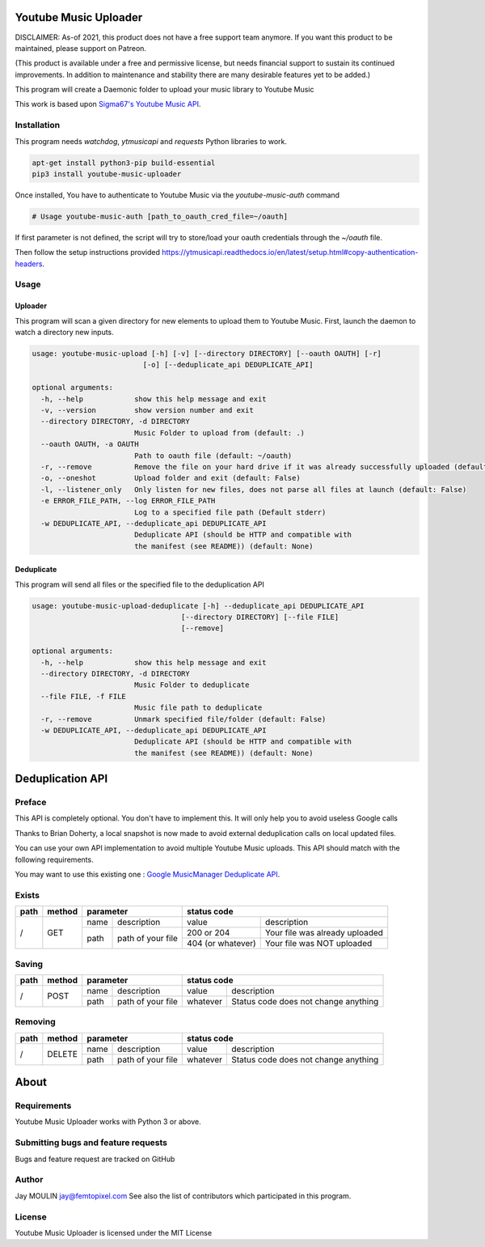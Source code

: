 .. image:: https://raw.githubusercontent.com/jaymoulin/youtube-music-uploader/master/logo.png
    :alt: logo
    :target: http://github.com/jaymoulin/youtube-music-uploader


======================
Youtube Music Uploader
======================


.. image:: https://img.shields.io/github/release/jaymoulin/youtube-music-uploader.svg
    :alt: latest release
    :target: http://github.com/jaymoulin/youtube-music-uploader/releases
.. image:: https://img.shields.io/pypi/v/youtube-music-uploader.svg
    :alt: PyPI version
    :target: https://pypi.org/project/youtube-music-uploader/
.. image:: https://github.com/jaymoulin/jaymoulin.github.io/raw/master/ppl.png
    :alt: PayPal donation
    :target: https://www.paypal.me/jaymoulin
.. image:: https://www.buymeacoffee.com/assets/img/custom_images/orange_img.png
    :alt: Buy me a coffee
    :target: https://www.buymeacoffee.com/jaymoulin
.. image:: https://badgen.net/badge/become/a%20patron/F96854
    :alt: Become a Patron
    :target: https://patreon.com/jaymoulin

DISCLAIMER: As-of 2021, this product does not have a free support team anymore. If you want this product to be maintained, please support on Patreon.

(This product is available under a free and permissive license, but needs financial support to sustain its continued improvements. In addition to maintenance and stability there are many desirable features yet to be added.)

This program will create a Daemonic folder to upload your music library to Youtube Music

This work is based upon `Sigma67's Youtube Music API <https://github.com/sigma67/ytmusicapi>`_.

Installation
------------

This program needs `watchdog`, `ytmusicapi` and `requests` Python libraries to work.

.. code::

    apt-get install python3-pip build-essential
    pip3 install youtube-music-uploader

Once installed, You have to authenticate to Youtube Music via the `youtube-music-auth` command

.. code::

    # Usage youtube-music-auth [path_to_oauth_cred_file=~/oauth]


If first parameter is not defined, the script will try to store/load your oauth credentials through the `~/oauth` file.

Then follow the setup instructions provided https://ytmusicapi.readthedocs.io/en/latest/setup.html#copy-authentication-headers.

Usage
-----

Uploader
~~~~~~~~

This program will scan a given directory for new elements to upload them to Youtube Music.
First, launch the daemon to watch a directory new inputs.

.. code::

    usage: youtube-music-upload [-h] [-v] [--directory DIRECTORY] [--oauth OAUTH] [-r]
                              [-o] [--deduplicate_api DEDUPLICATE_API]

    optional arguments:
      -h, --help            show this help message and exit
      -v, --version         show version number and exit
      --directory DIRECTORY, -d DIRECTORY
                            Music Folder to upload from (default: .)
      --oauth OAUTH, -a OAUTH
                            Path to oauth file (default: ~/oauth)
      -r, --remove          Remove the file on your hard drive if it was already successfully uploaded (default: False)
      -o, --oneshot         Upload folder and exit (default: False)
      -l, --listener_only   Only listen for new files, does not parse all files at launch (default: False)
      -e ERROR_FILE_PATH, --log ERROR_FILE_PATH
                            Log to a specified file path (Default stderr)
      -w DEDUPLICATE_API, --deduplicate_api DEDUPLICATE_API
                            Deduplicate API (should be HTTP and compatible with
                            the manifest (see README)) (default: None)

Deduplicate
~~~~~~~~~~~

This program will send all files or the specified file to the deduplication API

.. code::

    usage: youtube-music-upload-deduplicate [-h] --deduplicate_api DEDUPLICATE_API
                                       [--directory DIRECTORY] [--file FILE]
                                       [--remove]

    optional arguments:
      -h, --help            show this help message and exit
      --directory DIRECTORY, -d DIRECTORY
                            Music Folder to deduplicate
      --file FILE, -f FILE
                            Music file path to deduplicate
      -r, --remove          Unmark specified file/folder (default: False)
      -w DEDUPLICATE_API, --deduplicate_api DEDUPLICATE_API
                            Deduplicate API (should be HTTP and compatible with
                            the manifest (see README)) (default: None)

=================
Deduplication API
=================

Preface
-------

This API is completely optional. You don't have to implement this. It will only help you to avoid useless Google calls

Thanks to Brian Doherty, a local snapshot is now made to avoid external deduplication calls on local updated files.

You can use your own API implementation to avoid multiple Youtube Music uploads.
This API should match with the following requirements.

You may want to use this existing one : `Google MusicManager Deduplicate API <https://github.com/jaymoulin/google-musicmanager-dedup-api>`_.

Exists
------

+------+--------+--------------------------+----------------------------------------------------+
| path | method | parameter                | status code                                        |
+======+========+======+===================+===================+================================+
| /    | GET    | name | description       | value             | description                    |
|      |        +------+-------------------+-------------------+--------------------------------+
|      |        | path | path of your file | 200 or 204        | Your file was already uploaded |
|      |        |      |                   +-------------------+--------------------------------+
|      |        |      |                   | 404 (or whatever) | Your file was NOT uploaded     |
+------+--------+------+-------------------+-------------------+--------------------------------+

Saving
------

+------+--------+--------------------------+-------------------------------------------------+
| path | method | parameter                | status code                                     |
+======+========+======+===================+==========+======================================+
| /    | POST   | name | description       | value    | description                          |
|      |        +------+-------------------+----------+--------------------------------------+
|      |        | path | path of your file | whatever | Status code does not change anything |
+------+--------+------+-------------------+----------+--------------------------------------+

Removing
--------

+------+--------+--------------------------+-------------------------------------------------+
| path | method | parameter                | status code                                     |
+======+========+======+===================+==========+======================================+
| /    | DELETE | name | description       | value    | description                          |
|      |        +------+-------------------+----------+--------------------------------------+
|      |        | path | path of your file | whatever | Status code does not change anything |
+------+--------+------+-------------------+----------+--------------------------------------+

=====
About
=====

Requirements
------------

Youtube Music Uploader works with Python 3 or above.

Submitting bugs and feature requests
------------------------------------

Bugs and feature request are tracked on GitHub

Author
------

Jay MOULIN jay@femtopixel.com See also the list of contributors which participated in this program.

License
-------

Youtube Music Uploader is licensed under the MIT License

